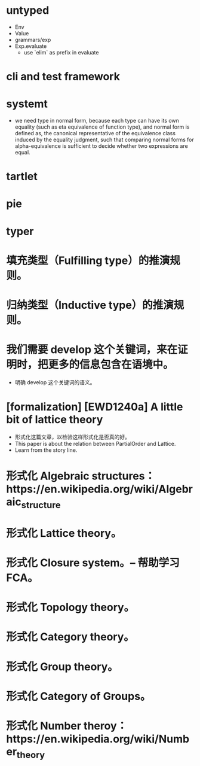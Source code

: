 * untyped
- Env
- Value
- grammars/exp
- Exp.evaluate
  - use `elim` as prefix in evaluate
* cli and test framework
* systemt
- we need type in normal form,
  because each type can have its own equality (such as eta equivalence of function type),
  and normal form is defined as,
  the canonical representative of the equivalence class
  induced by the equality judgment,
  such that comparing normal forms for alpha-equivalence
  is sufficient to decide whether two expressions are equal.
* tartlet
* pie
* typer
* 填充类型（Fulfilling type）的推演规则。
* 归纳类型（Inductive type）的推演规则。
* 我们需要 develop 这个关键词，来在证明时，把更多的信息包含在语境中。
- 明确 develop 这个关键词的语义。
* [formalization] [EWD1240a] A little bit of lattice theory
- 形式化这篇文章，以检验这样形式化是否真的好。
- This paper is about the relation between PartialOrder and Lattice.
- Learn from the story line.
* 形式化 Algebraic structures：https://en.wikipedia.org/wiki/Algebraic_structure
* 形式化 Lattice theory。
* 形式化 Closure system。-- 帮助学习 FCA。
* 形式化 Topology theory。
* 形式化 Category theory。
* 形式化 Group theory。
* 形式化 Category of Groups。
* 形式化 Number theroy：https://en.wikipedia.org/wiki/Number_theory
